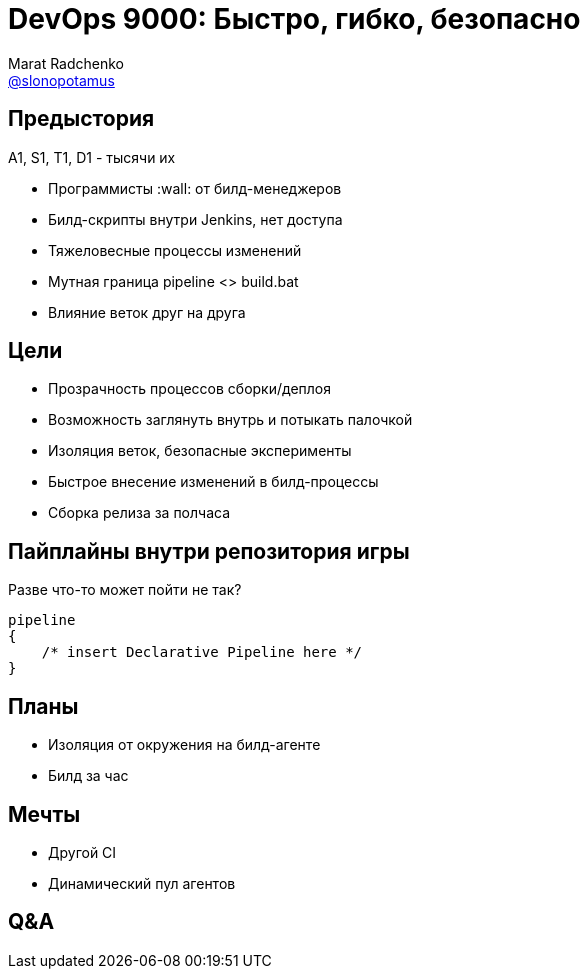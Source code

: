 = DevOps 9000: Быстро, гибко, безопасно
Marat Radchenko <https://github.com/slonopotamus[@slonopotamus]>
:date: 2020-02-26
:source-highlighter: highlightjs
:revealjs_controls: false
:revealjs_hash: true
:icons: font
:highlightjs-languages: groovy

== Предыстория

A1, S1, T1, D1 - тысячи их

* Программисты :wall: от билд-менеджеров
* Билд-скрипты внутри Jenkins, нет доступа
* Тяжеловесные процессы изменений
* Мутная граница pipeline <> build.bat
* Влияние веток друг на друга

== Цели

* Прозрачность процессов сборки/деплоя
* Возможность заглянуть внутрь и потыкать палочкой
* Изоляция веток, безопасные эксперименты
* Быстрое внесение изменений в билд-процессы
* Сборка релиза за полчаса

== Пайплайны внутри репозитория игры

.Разве что-то может пойти не так?
[source,groovy]
--
pipeline
{
    /* insert Declarative Pipeline here */
}
--

== Планы

* Изоляция от окружения на билд-агенте
* Билд за час

== Мечты

* Другой CI
* Динамический пул агентов

== Q&A
